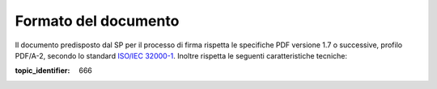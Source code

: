 Formato del documento
=====================

Il documento predisposto dal SP per il processo di firma rispetta le
specifiche PDF versione 1.7 o successive, profilo PDF/A-2, secondo lo standard
`ISO/IEC 32000-1 <http://wwwimages.adobe.com/www.adobe.com/content/dam/acom/en/devnet/pdf/pdfs/PDF32000_2008.pdf>`__.
Inoltre rispetta le seguenti caratteristiche tecniche:

.. admonition:: must-not
   1. Il documento non richiede alcun controllo di accesso per essere aperto o modificato;

.. admonition:: may
   2. è consentita la modifica del documento almeno per quanto concerne l’apposizione di firme elettroniche;

.. admonition:: must-not
   3. né il contenuto del documento né i suoi metadati sono cifrati;

.. admonition:: should-not
   4. il documento è predisposto per la firma: il SP non può prevedere che
      l’IdP debba consentire all’utente di apportare modifiche al documento.

.. discourse::

:topic_identifier: 666
